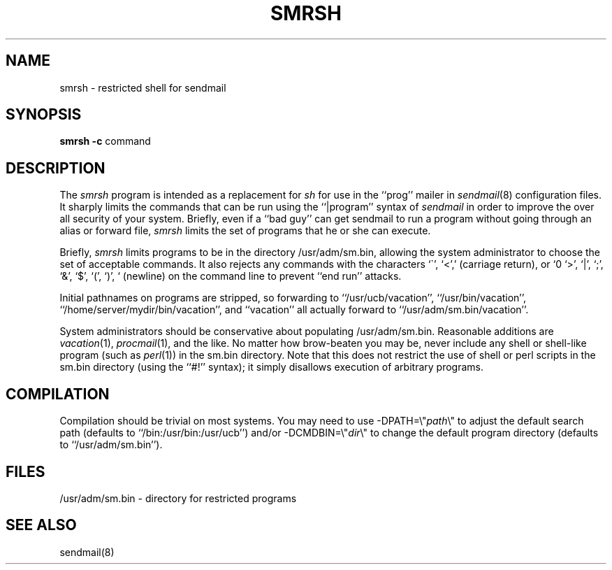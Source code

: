 .TH SMRSH 8 11/02/93
.SH NAME
smrsh \- restricted shell for sendmail
.SH SYNOPSIS
.B smrsh
.B \-c
command
.SH DESCRIPTION
The
.I smrsh
program is intended as a replacement for
.I sh
for use in the ``prog'' mailer in
.IR sendmail (8)
configuration files.
It sharply limits the commands that can be run using the
``|program'' syntax of
.I sendmail
in order to improve the over all security of your system.
Briefly, even if a ``bad guy'' can get sendmail to run a program
without going through an alias or forward file,
.I smrsh
limits the set of programs that he or she can execute.
.PP
Briefly,
.I smrsh
limits programs to be in the directory
/usr/adm/sm.bin,
allowing the system administrator to choose the set of acceptable commands.
It also rejects any commands with the characters
`\`', `<', `>', `|', `;', `&', `$', `(', `)', `\r' (carriage return),
or `\n' (newline)
on the command line to prevent ``end run'' attacks.
.PP
Initial pathnames on programs are stripped,
so forwarding to ``/usr/ucb/vacation'',
``/usr/bin/vacation'',
``/home/server/mydir/bin/vacation'',
and
``vacation''
all actually forward to
``/usr/adm/sm.bin/vacation''.
.PP
System administrators should be conservative about populating
/usr/adm/sm.bin.
Reasonable additions are
.IR vacation (1),
.IR procmail (1),
and the like.
No matter how brow-beaten you may be,
never include any shell or shell-like program
(such as
.IR perl (1))
in the
sm.bin
directory.
Note that this does not restrict the use of shell or perl scripts
in the sm.bin directory (using the ``#!'' syntax);
it simply disallows execution of arbitrary programs.
.SH COMPILATION
Compilation should be trivial on most systems.
You may need to use \-DPATH=\e"\fIpath\fP\e"
to adjust the default search path
(defaults to ``/bin:/usr/bin:/usr/ucb'')
and/or \-DCMDBIN=\e"\fIdir\fP\e"
to change the default program directory
(defaults to ``/usr/adm/sm.bin'').
.SH FILES
/usr/adm/sm.bin \- directory for restricted programs
.SH SEE ALSO
sendmail(8)
